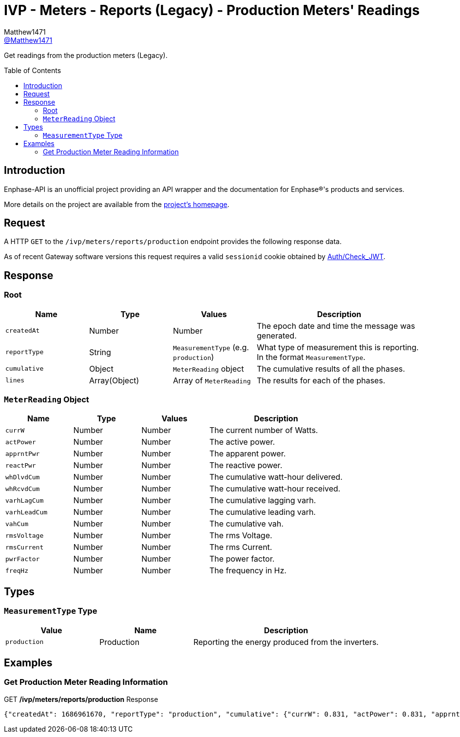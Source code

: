 = IVP - Meters - Reports (Legacy) - Production Meters' Readings
:toc: preamble
Matthew1471 <https://github.com/matthew1471[@Matthew1471]>;

// Document Settings:

// Set the ID Prefix and ID Separators to be consistent with GitHub so links work irrespective of rendering platform. (https://docs.asciidoctor.org/asciidoc/latest/sections/id-prefix-and-separator/)
:idprefix:
:idseparator: -

// Any code blocks will be in JSON by default.
:source-language: json

ifndef::env-github[:icons: font]

// Set the admonitions to have icons (Github Emojis) if rendered on GitHub (https://blog.mrhaki.com/2016/06/awesome-asciidoctor-using-admonition.html).
ifdef::env-github[]
:status:
:caution-caption: :fire:
:important-caption: :exclamation:
:note-caption: :paperclip:
:tip-caption: :bulb:
:warning-caption: :warning:
endif::[]

// Document Variables:
:release-version: 1.0
:url-org: https://github.com/Matthew1471
:url-repo: {url-org}/Enphase-API
:url-contributors: {url-repo}/graphs/contributors

Get readings from the production meters (Legacy).

== Introduction

Enphase-API is an unofficial project providing an API wrapper and the documentation for Enphase(R)'s products and services.

More details on the project are available from the link:../../../../../README.adoc[project's homepage].

== Request

A HTTP `GET` to the `/ivp/meters/reports/production` endpoint provides the following response data.

As of recent Gateway software versions this request requires a valid `sessionid` cookie obtained by link:../../../Auth/Check_JWT.adoc[Auth/Check_JWT].

== Response

=== Root

[cols="1,1,1,2", options="header"]
|===
|Name
|Type
|Values
|Description

|`createdAt`
|Number
|Number
|The epoch date and time the message was generated.

|`reportType`
|String
|`MeasurementType` (e.g. `production`)
|What type of measurement this is reporting. In the format `MeasurementType`.

|`cumulative`
|Object
|`MeterReading` object
|The cumulative results of all the phases.

|`lines`
|Array(Object)
|Array of `MeterReading`
|The results for each of the phases.

|===

=== `MeterReading` Object

[cols="1,1,1,2", options="header"]
|===
|Name
|Type
|Values
|Description

|`currW`
|Number
|Number
|The current number of Watts.

|`actPower`
|Number
|Number
|The active power.

|`apprntPwr`
|Number
|Number
|The apparent power.

|`reactPwr`
|Number
|Number
|The reactive power.

|`whDlvdCum`
|Number
|Number
|The cumulative watt-hour delivered.

|`whRcvdCum`
|Number
|Number
|The cumulative watt-hour received.

|`varhLagCum`
|Number
|Number
|The cumulative lagging varh.

|`varhLeadCum`
|Number
|Number
|The cumulative leading varh.

|`vahCum`
|Number
|Number
|The cumulative vah.

|`rmsVoltage`
|Number
|Number
|The rms Voltage.

|`rmsCurrent`
|Number
|Number
|The rms Current.

|`pwrFactor`
|Number
|Number
|The power factor.

|`freqHz`
|Number
|Number
|The frequency in Hz.

|===

== Types

=== `MeasurementType` Type

[cols="1,1,2", options="header"]
|===
|Value
|Name
|Description

|`production`
|Production
|Reporting the energy produced from the inverters.

|===

== Examples

=== Get Production Meter Reading Information

.GET */ivp/meters/reports/production* Response
[source,json,subs="+quotes"]
----
{"createdAt": 1686961670, "reportType": "production", "cumulative": {"currW": 0.831, "actPower": 0.831, "apprntPwr": 255.515, "reactPwr": 249.574, "whDlvdCum": 2485013.748, "whRcvdCum": 11887.499, "varhLagCum": 795789.55, "varhLeadCum": 0.398, "vahCum": 3054501.517, "rmsVoltage": 244.266, "rmsCurrent": 1.047, "pwrFactor": 0.0, "freqHz": 50.12}, "lines": [{"currW": 0.831, "actPower": 0.831, "apprntPwr": 255.515, "reactPwr": 249.574, "whDlvdCum": 2485013.748, "whRcvdCum": 11887.499, "varhLagCum": 795789.55, "varhLeadCum": 0.398, "vahCum": 3054501.517, "rmsVoltage": 244.266, "rmsCurrent": 1.047, "pwrFactor": 0.0, "freqHz": 50.12}]}
----